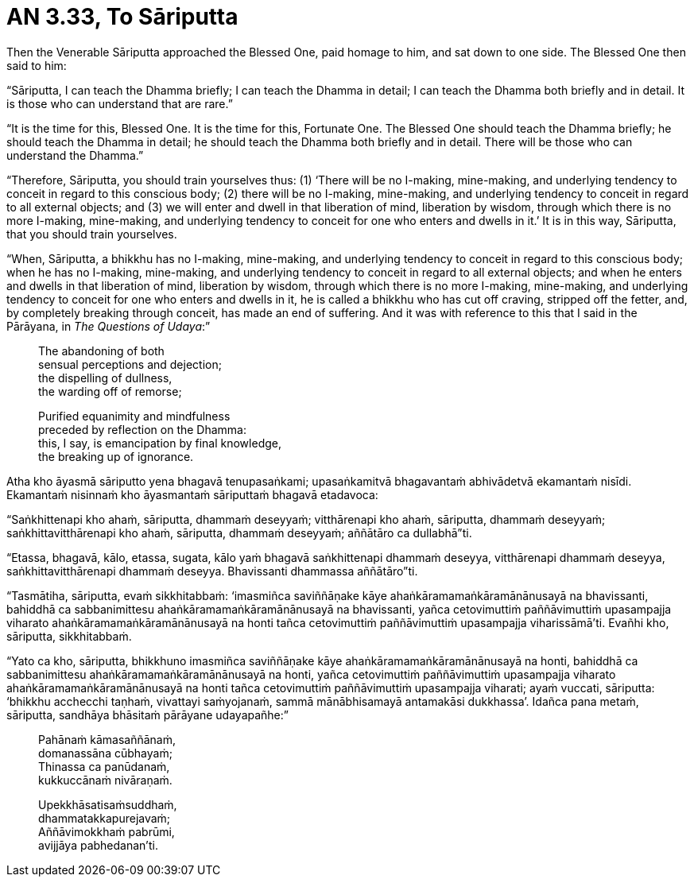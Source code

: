 [[ch-99-an-3-33-sariputta]]
= AN 3.33, To Sāriputta

Then the Venerable Sāriputta approached the Blessed One, paid homage to him, and sat down to one side. The Blessed One then said to him:

“Sāriputta, I can teach the Dhamma briefly; I can teach the Dhamma in detail; I can teach the Dhamma both briefly and in detail. It is those who can understand that are rare.”

“It is the time for this, Blessed One. It is the time for this, Fortunate One. The Blessed One should teach the Dhamma briefly; he should teach the Dhamma in detail; he should teach the Dhamma both briefly and in detail. There will be those who can understand the Dhamma.”

“Therefore, Sāriputta, you should train yourselves thus: (1) ‘There will be no I-making, mine-making, and underlying tendency to conceit in regard to this conscious body; (2) there will be no I-making, mine-making, and underlying tendency to conceit in regard to all external objects; and (3) we will enter and dwell in that liberation of mind, liberation by wisdom, through which there is no more I-making, mine-making, and underlying tendency to conceit for one who enters and dwells in it.’ It is in this way, Sāriputta, that you should train yourselves.

“When, Sāriputta, a bhikkhu has no I-making, mine-making, and underlying tendency to conceit in regard to this conscious body; when he has no I-making, mine-making, and underlying tendency to conceit in regard to all external objects; and when he enters and dwells in that liberation of mind, liberation by wisdom, through which there is no more I-making, mine-making, and underlying tendency to conceit for one who enters and dwells in it, he is called a bhikkhu who has cut off craving, stripped off the fetter, and, by completely breaking through conceit, has made an end of suffering. And it was with reference to this that I said in the Pārāyana, in __The Questions of Udaya__:”

____
The abandoning of both +
sensual perceptions and dejection; +
the dispelling of dullness, +
the warding off of remorse;

Purified equanimity and mindfulness +
preceded by reflection on the Dhamma: +
this, I say, is emancipation by final knowledge, +
the breaking up of ignorance.
____

<<<<<

Atha kho āyasmā sāriputto yena bhagavā tenupasaṅkami; upasaṅkamitvā bhagavantaṁ abhivādetvā ekamantaṁ nisīdi. Ekamantaṁ nisinnaṁ kho āyasmantaṁ sāriputtaṁ bhagavā etadavoca:

“Saṅkhittenapi kho ahaṁ, sāriputta, dhammaṁ deseyyaṁ; vitthārenapi kho ahaṁ, sāriputta, dhammaṁ deseyyaṁ; saṅkhittavitthārenapi kho ahaṁ, sāriputta, dhammaṁ deseyyaṁ; aññātāro ca dullabhā”ti.

“Etassa, bhagavā, kālo, etassa, sugata, kālo yaṁ bhagavā saṅkhittenapi dhammaṁ deseyya, vitthārenapi dhammaṁ deseyya, saṅkhittavitthārenapi dhammaṁ deseyya. Bhavissanti dhammassa aññātāro”ti.

“Tasmātiha, sāriputta, evaṁ sikkhitabbaṁ: ‘imasmiñca saviññāṇake kāye ahaṅkāramamaṅkāramānānusayā na bhavissanti, bahiddhā ca sabbanimittesu ahaṅkāramamaṅkāramānānusayā na bhavissanti, yañca cetovimuttiṁ paññāvimuttiṁ upasampajja viharato ahaṅkāramamaṅkāramānānusayā na honti tañca cetovimuttiṁ paññāvimuttiṁ upasampajja viharissāmā'ti. Evañhi kho, sāriputta, sikkhitabbaṁ.

“Yato ca kho, sāriputta, bhikkhuno imasmiñca saviññāṇake kāye ahaṅkāramamaṅkāramānānusayā na honti, bahiddhā ca sabbanimittesu ahaṅkāramamaṅkāramānānusayā na honti, yañca cetovimuttiṁ paññāvimuttiṁ upasampajja viharato ahaṅkāramamaṅkāramānānusayā na honti tañca cetovimuttiṁ paññāvimuttiṁ upasampajja viharati; ayaṁ vuccati, sāriputta: ‘bhikkhu acchecchi taṇhaṁ, vivattayi saṁyojanaṁ, sammā mānābhisamayā antamakāsi dukkhassa’.
Idañca pana metaṁ, sāriputta, sandhāya bhāsitaṁ pārāyane udayapañhe:”

____
Pahānaṁ kāmasaññānaṁ, +
domanassāna cūbhayaṁ; +
Thinassa ca panūdanaṁ, +
kukkuccānaṁ nivāraṇaṁ.

Upekkhāsatisaṁsuddhaṁ, +
dhammatakkapurejavaṁ; +
Aññāvimokkhaṁ pabrūmi, +
avijjāya pabhedanan’ti.
____
